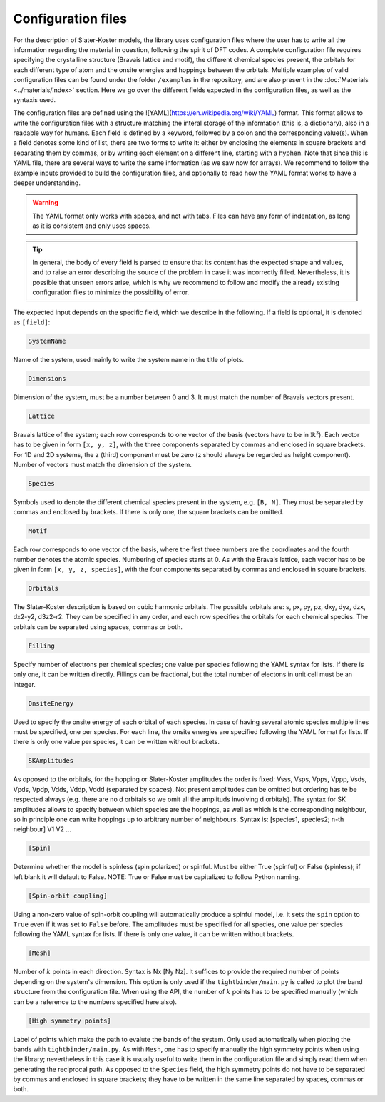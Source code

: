 Configuration files
=============================

For the description of Slater-Koster models, the library uses configuration files where the user has to write all the information regarding the material 
in question, following the spirit of DFT codes. A complete configuration file requires specifying the crystalline structure (Bravais lattice and motif), the 
different chemical species present, the orbitals for each different type of atom and the onsite energies and hoppings between the orbitals. Multiple examples
of valid configuration files can be found under the folder ``/examples`` in the repository, and are also present in the :doc:`Materials <../materials/index>` section. 
Here we go over the different fields expected in the configuration files, as well as the syntaxis used.

The configuration files are defined using the ![YAML](https://en.wikipedia.org/wiki/YAML) format. This format allows to write the configuration files with a structure
matching the interal storage of the information (this is, a dictionary), also in a readable way for humans. 
Each field is defined by a keyword, followed by a colon and the corresponding value(s).
When a field denotes some kind of list, there are two forms to write it: either by enclosing the elements in square brackets and separating them by commas, or by
writing each element on a different line, starting with a hyphen.
Note that since this is YAML file, there are several ways to write the same information (as we saw now for arrays). We recommend to follow the example inputs provided
to build the configuration files, and optionally to read how the YAML format works to have a deeper understanding.

.. warning::

    The YAML format only works with spaces, and not with tabs. Files can have any form of indentation, as long as it is consistent and only uses spaces.

.. tip::

    In general, the body of every field is parsed to ensure that its content has the expected shape and values, and to raise an error describing 
    the source of the problem in case it was incorrectly filled. Nevertheless, it is possible that unseen errors arise, which is why we recommend 
    to follow and modify the already existing configuration files to minimize the possibility of error.

The expected input depends on the specific field, which we describe in the following. If a field is optional, it is denoted as ``[field]``:

.. code-block:: 

    SystemName

Name of the system, used mainly to write the system name in the title of plots.

.. code-block:: 

    Dimensions

Dimension of the system, must be a number between 0 and 3. It must match the number of Bravais vectors present.

.. code-block:: 

    Lattice

Bravais lattice of the system; each row corresponds to one vector of the basis (vectors have to be in :math:`\mathbb{R}^3`).
Each vector has to be given in form ``[x, y, z]``, with the three components separated by commas and enclosed in square brackets.
For 1D and 2D systems, the z (third) component must be zero (z should always be regarded as height component). Number of vectors must match the 
dimension of the system.

.. code-block:: 

    Species

Symbols used to denote the different chemical species present in the system, e.g. ``[B, N]``. They must be separated by commas and enclosed by brackets.
If there is only one, the square brackets can be omitted.

.. code-block:: 

    Motif

Each row corresponds to one vector of the basis, where the first three numbers are the coordinates and the fourth number denotes the atomic species.
Numbering of species starts at 0. As with the Bravais lattice, each vector has to be given in form ``[x, y, z, species]``, with the four components separated by commas and enclosed in square brackets.

.. code-block:: 

    Orbitals

The Slater-Koster description is based on cubic harmonic orbitals. The possible orbitals are: s, px, py, pz, dxy, dyz, dzx, dx2-y2, d3z2-r2.
They can be specified in any order, and each row specifies the orbitals for each chemical species. The orbitals can be separated using spaces, commas or both.

.. code-block::

    Filling

Specify number of electrons per chemical species; one value per species following the YAML syntax
for lists. If there is only one, it can be written directly.
Fillings can be fractional, but the total number of electons in unit cell must be an integer.

.. code-block::

    OnsiteEnergy

Used to specify the onsite energy of each orbital of each species.
In case of having several atomic species multiple lines must be specified, one per species.
For each line, the onsite energies are specified following the YAML format for lists.
If there is only one value per species, it can be written without brackets.

.. code-block::
    
    SKAmplitudes
 
As opposed to the orbitals, for the hopping or Slater-Koster amplitudes the order is fixed: 
Vsss, Vsps, Vpps, Vppp, Vsds, Vpds, Vpdp, Vdds, Vddp, Vddd (separated by spaces).
Not present amplitudes can be omitted but ordering has te be respected always (e.g. there are no d orbitals so we omit all the amplituds involving d orbitals).
The syntax for SK amplitudes allows to specify between which species are the hoppings, as well as which is the corresponding neighbour, so in principle
one can write hoppings up to arbitrary number of neighbours.
Syntax is: [species1, species2; n-th neighbour] V1 V2 ...

.. code-block::

    [Spin]

Determine whether the model is spinless (spin polarized) or spinful. Must be either True (spinful) or False (spinless); if left blank it will default to False.
NOTE: True or False must be capitalized to follow Python naming.


.. code-block:: 
    
    [Spin-orbit coupling]

Using a non-zero value of spin-orbit coupling will automatically produce a spinful model, i.e. it sets 
the ``spin`` option to ``True`` even if it was set to ``False`` before. The amplitudes must be specified for all species, one value per species following the YAML syntax
for lists.
If there is only one value, it can be written without brackets.


.. code-block::
    
    [Mesh]

Number of :math:`k` points in each direction. Syntax is Nx [Ny Nz]. It suffices to provide the required number of points depending on the system's dimension.
This option is only used if the ``tightbinder/main.py`` is called to plot the band structure from the configuration file. When using the API,
the number of :math:`k` points has to be specified manually (which can be a reference to the numbers specified here also).

.. code-block::

    [High symmetry points]

Label of points which make the path to evalute the bands of the system. Only used automatically when plotting the bands with ``tightbinder/main.py``.
As with ``Mesh``, one has to specify manually the high symmetry points when using the library; nevertheless in this case it is usually useful to write them 
in the configuration file and simply read them when generating the reciprocal path. As opposed to the ``Species`` field, the high symmetry points 
do not have to be separated by commas and enclosed in square brackets; they have to be written in the same line separated by spaces, commas or both.
